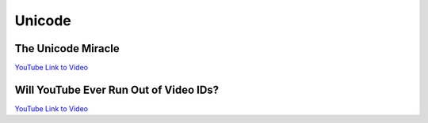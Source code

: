 Unicode
===============

The Unicode Miracle
--------------------------------

.. youtube:: MijmeoH9LT4
    :height: 315
    :width: 560
    :align: left
    :http: https

`YouTube Link to Video <https://www.youtube.com/watch?v=MijmeoH9LT4>`_


Will YouTube Ever Run Out of Video IDs?
----------------------------------------

.. youtube:: gocwRvLhDf8
    :height: 315
    :width: 560
    :align: left
    :http: https

`YouTube Link to Video <https://www.youtube.com/watch?v=gocwRvLhDf8>`_
